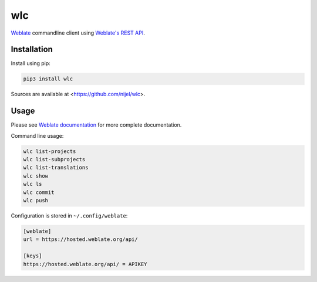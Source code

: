 wlc
===

`Weblate`_ commandline client using `Weblate's REST API`_.

.. image:: https://travis-ci.org/nijel/wlc.svg?branch=master
    :target: https://travis-ci.org/nijel/wlc
    :alt: Build Status

.. image:: https://landscape.io/github/nijel/wlc/master/landscape.svg?style=flat
    :target: https://landscape.io/github/nijel/wlc/master
    :alt: Code Health

.. image:: http://codecov.io/github/nijel/wlc/coverage.svg?branch=master
    :target: http://codecov.io/github/nijel/wlc?branch=master
    :alt: Code coverage

.. image:: https://img.shields.io/pypi/dm/wlc.svg
    :target: https://pypi.python.org/pypi/wlc
    :alt: PyPI package

.. image:: https://hosted.weblate.org/widgets/weblate/-/svg-badge.svg
    :alt: Translation status
    :target: https://hosted.weblate.org/engage/weblate/?utm_source=widget

.. image:: https://img.shields.io/badge/docs-latest-brightgreen.svg?style=flat
    :alt: Documentation
    :target: https://docs.weblate.org/en/latest/wlc.html

Installation
------------

Install using pip:

.. code-block:: sh

    pip3 install wlc

Sources are available at <https://github.com/nijel/wlc>.

Usage
-----

Please see `Weblate documentation`_ for more complete documentation.

Command line usage:

.. code-block:: sh

    wlc list-projects
    wlc list-subprojects
    wlc list-translations
    wlc show
    wlc ls
    wlc commit
    wlc push

Configuration is stored in ``~/.config/weblate``:

.. code-block:: ini

    [weblate]
    url = https://hosted.weblate.org/api/

    [keys]
    https://hosted.weblate.org/api/ = APIKEY

.. _Weblate's REST API: https://docs.weblate.org/en/latest/api.html
.. _Weblate documentation: https://docs.weblate.org/en/latest/wlc.html
.. _Weblate: https://weblate.org/
